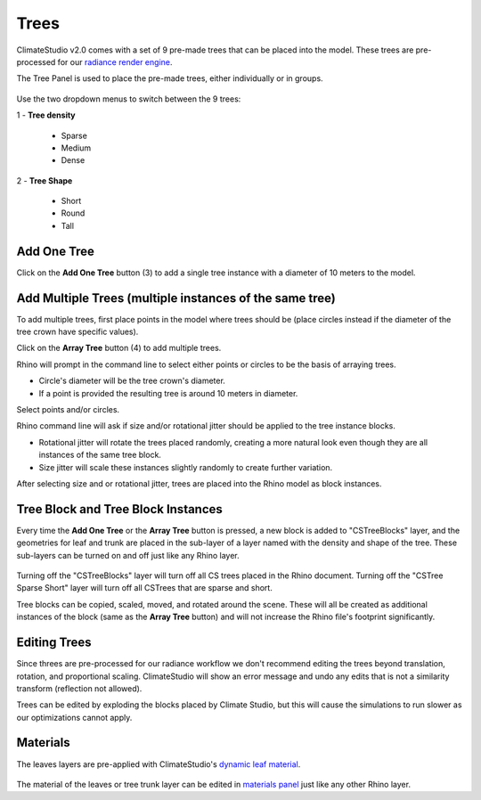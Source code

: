 Trees
================================================
ClimateStudio v2.0 comes with a set of 9 pre-made trees that can be placed into the model. These trees are pre-processed for our `radiance render engine`_. 

The Tree Panel is used to place the pre-made trees, either individually or in groups. 

.. figure:: images/subPanel_trees.png
   :width: 900px
   :align: center
   

Use the two dropdown menus to switch between the 9 trees: 

| 1 - **Tree density**

  - Sparse

  - Medium
  
  - Dense

| 2 - **Tree Shape**

  - Short

  - Round

  - Tall

Add One Tree
<<<<<<<<<<<<<<<<<<<<<<<<<<<<<<<
Click on the **Add One Tree** button (3) to add a single tree instance with a diameter of 10 meters to the model. 

Add Multiple Trees (multiple instances of the same tree)
<<<<<<<<<<<<<<<<<<<<<<<<<<<<<<<
To add multiple trees, first place points in the model where trees should be (place circles instead if the diameter of the tree crown have specific values).

Click on the **Array Tree** button (4) to add multiple trees. 

Rhino will prompt in the command line to select either points or circles to be the basis of arraying trees.

- Circle's diameter will be the tree crown's diameter. 

- If a point is provided the resulting tree is around 10 meters in diameter. 

Select points and/or circles. 

Rhino command line will ask if size and/or rotational jitter should be applied to the tree instance blocks. 

- Rotational jitter will rotate the trees placed randomly, creating a more natural look even though they are all instances of the same tree block. 

- Size jitter will scale these instances slightly randomly to create further variation. 

After selecting size and or rotational jitter, trees are placed into the Rhino model as block instances. 


Tree Block and Tree Block Instances
<<<<<<<<<<<<<<<<<<<<<<<<<<<<<<<
Every time the **Add One Tree** or the **Array Tree** button is pressed, a new block is added to "CSTreeBlocks" layer, 
and the geometries for leaf and trunk are placed in the sub-layer of a layer named with the density and shape of the tree. 
These sub-layers can be turned on and off just like any Rhino layer. 

.. figure:: images/subPanel_trees_layer.png
   :width: 900px
   :align: center
   

Turning off the "CSTreeBlocks" layer will turn off all CS trees placed in the Rhino document. Turning off the "CSTree Sparse Short" layer will turn off all CSTrees that are sparse and short. 

Tree blocks can be copied, scaled, moved, and rotated around the scene. These will all be created as additional instances of the block (same as the **Array Tree** button) and will not increase the Rhino file's footprint significantly. 

Editing Trees
<<<<<<<<<<<<<<<<<<<<<<<<<<<<<<<
Since threes are pre-processed for our radiance workflow we don't recommend editing the trees beyond translation, rotation, and proportional scaling. ClimateStudio will show an error message and undo any edits that is not a similarity transform (reflection not allowed). 

Trees can be edited by exploding the blocks placed by Climate Studio, but this will cause the simulations to run slower as our optimizations cannot apply. 

Materials
<<<<<<<<<<<<<<<<<<<<<<<<<<<<<<<
The leaves layers are pre-applied with ClimateStudio's `dynamic leaf material`_. 

.. figure:: images/subPanel_trees_material.png
   :width: 900px
   :align: center

The material of the leaves or tree trunk layer can be edited in `materials panel`_ just like any other Rhino layer. 

.. _radiance render engine: radianceRender.html
.. _dynamic leaf material: materials.html#dynamic-leaf
.. _materials panel: materials.html